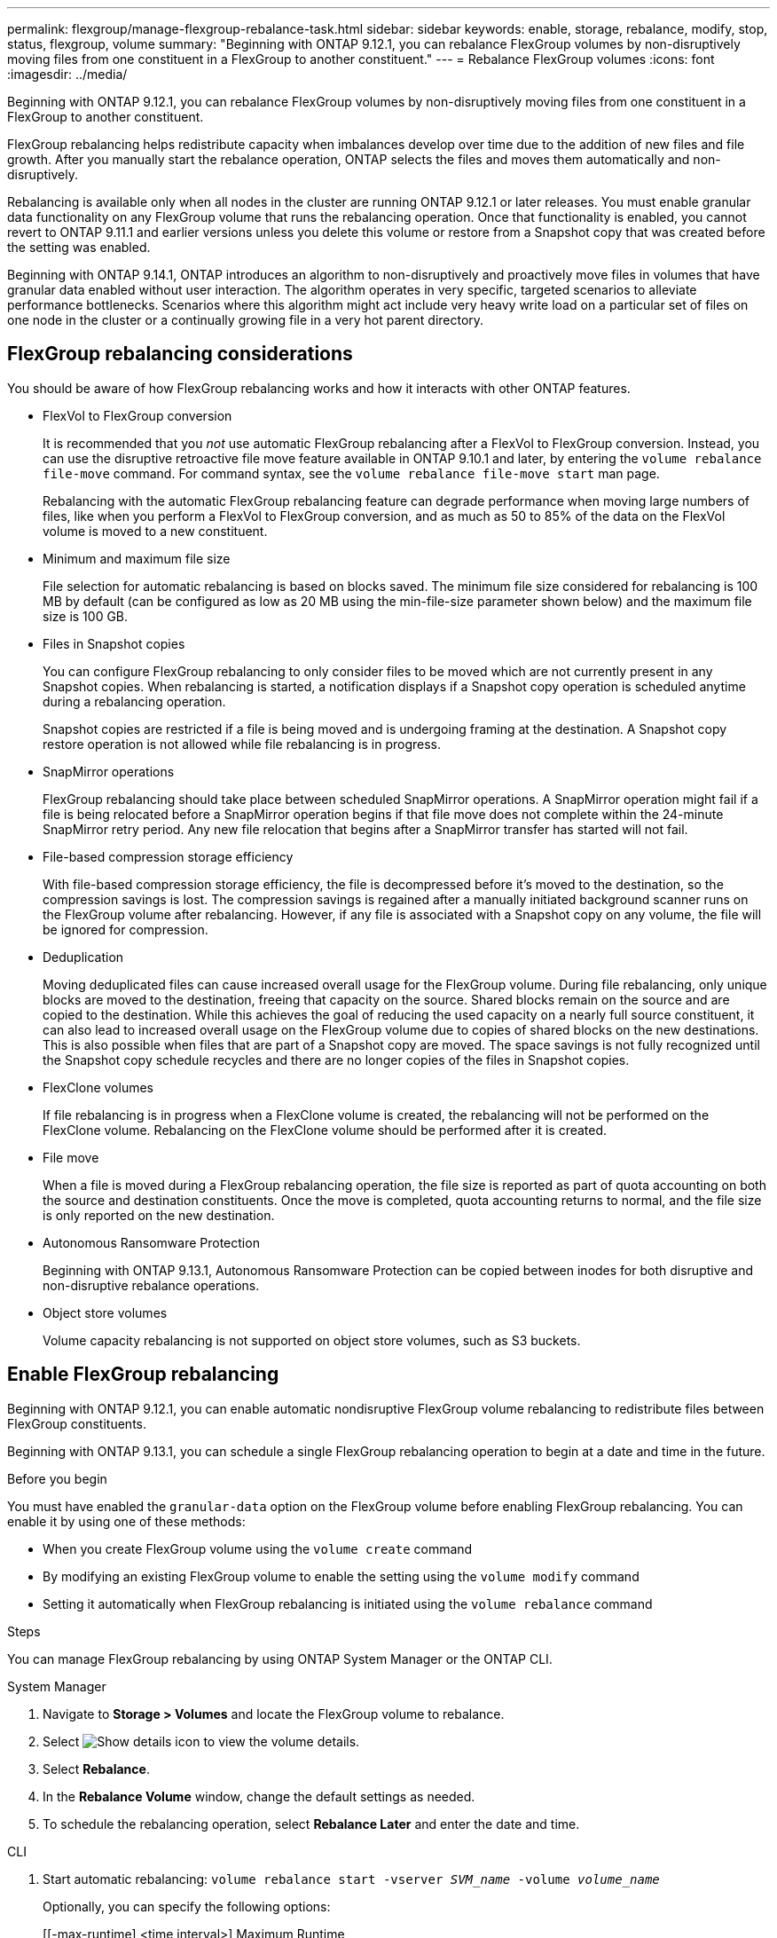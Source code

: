 ---
permalink: flexgroup/manage-flexgroup-rebalance-task.html
sidebar: sidebar
keywords: enable, storage, rebalance, modify, stop, status, flexgroup, volume
summary: "Beginning with ONTAP 9.12.1, you can rebalance FlexGroup volumes by non-disruptively moving files from one constituent in a FlexGroup to another constituent."
---
= Rebalance FlexGroup volumes
:icons: font
:imagesdir: ../media/

[.lead]
Beginning with ONTAP 9.12.1, you can rebalance FlexGroup volumes by non-disruptively moving files from one constituent in a FlexGroup to another constituent. 

FlexGroup rebalancing helps redistribute capacity when imbalances develop over time due to the addition of new files and file growth. After you manually start the rebalance operation, ONTAP selects the files and moves them automatically and non-disruptively.  
 

Rebalancing is available only when all nodes in the cluster are running ONTAP 9.12.1 or later releases. You must enable granular data functionality on any FlexGroup volume that runs the rebalancing operation.  Once that functionality is enabled, you cannot revert to ONTAP 9.11.1 and earlier versions unless you delete this volume or restore from a Snapshot copy that was created before the setting was enabled.

Beginning with ONTAP 9.14.1, ONTAP introduces an algorithm to non-disruptively and proactively move files in volumes that have granular data enabled without user interaction. The algorithm operates in very specific, targeted scenarios to alleviate performance bottlenecks.  Scenarios where this algorithm might act include very heavy write load on a particular set of files on one node in the cluster or a continually growing file in a very hot parent directory. 

== FlexGroup rebalancing considerations

You should be aware of how FlexGroup rebalancing works and how it interacts with other ONTAP features.

* FlexVol to FlexGroup conversion
+
It is recommended that you _not_ use automatic FlexGroup rebalancing after a FlexVol to FlexGroup conversion. Instead, you can use the disruptive retroactive file move feature available in ONTAP 9.10.1 and later, by entering the `volume rebalance file-move` command. For command syntax, see the `volume rebalance file-move start` man page.
+
Rebalancing with the automatic FlexGroup rebalancing feature can degrade performance when moving large numbers of files, like when you perform a FlexVol to FlexGroup conversion, and as much as 50 to 85% of the data on the FlexVol volume is moved to a new constituent. 

* Minimum and maximum file size
+
File selection for automatic rebalancing is based on blocks saved.  The minimum file size considered for rebalancing is 100 MB by default (can be configured as low as 20 MB using the min-file-size parameter shown below) and the maximum file size is 100 GB.

* Files in Snapshot copies
+

You can configure FlexGroup rebalancing to only consider files to be moved which are not currently present in any Snapshot copies.  When rebalancing is started, a notification displays if a Snapshot copy operation is scheduled anytime during a rebalancing operation.
+
Snapshot copies are restricted if a file is being moved and is undergoing framing at the destination.  A Snapshot copy restore operation is not allowed while file rebalancing is in progress.

* SnapMirror operations
+
FlexGroup rebalancing should take place between scheduled SnapMirror operations. A SnapMirror operation might fail if a file is being relocated before a SnapMirror operation begins if that file move does not complete within the 24-minute SnapMirror retry period.  Any new file relocation that begins after a SnapMirror transfer has started will not fail.

* File-based compression storage efficiency
+
With file-based compression storage efficiency, the file is decompressed before it’s moved to the destination, so the compression savings is lost. The compression savings is regained after a manually initiated background scanner runs on the FlexGroup volume after rebalancing.  However, if any file is associated with a Snapshot copy on any volume, the file will be ignored for compression.

* Deduplication
+
Moving deduplicated files can cause increased overall usage for the FlexGroup volume. During file rebalancing, only unique blocks are moved to the destination, freeing that capacity on the source.  Shared blocks remain on the source and are copied to the destination.  While this achieves the goal of reducing the used capacity on a nearly full source constituent, it can also lead to increased overall usage on the FlexGroup volume due to copies of shared blocks on the new destinations.  This is also possible when files that are part of a Snapshot copy are moved. The space savings is not fully recognized until the Snapshot copy schedule recycles and there are no longer copies of the files in Snapshot copies.

* FlexClone volumes
+
If file rebalancing is in progress when a FlexClone volume is created, the rebalancing will not be performed on the FlexClone volume. Rebalancing on the FlexClone volume should be performed after it is created.

* File move
+
When a file is moved during a FlexGroup rebalancing operation, the file size is reported as part of quota accounting on both the source and destination constituents.  Once the move is completed, quota accounting returns to normal, and the file size is only reported on the new destination.

* Autonomous Ransomware Protection
+
Beginning with ONTAP 9.13.1, Autonomous Ransomware Protection can be copied between inodes for both disruptive and non-disruptive rebalance operations.

* Object store volumes
+
Volume capacity rebalancing is not supported on object store volumes, such as S3 buckets.


== Enable FlexGroup rebalancing
Beginning with ONTAP 9.12.1, you can enable automatic nondisruptive FlexGroup volume rebalancing to redistribute files between FlexGroup constituents. 

Beginning with ONTAP 9.13.1, you can schedule a single FlexGroup rebalancing operation to begin at a date and time in the future.

.Before you begin
You must have enabled the `granular-data` option on the FlexGroup volume before enabling FlexGroup rebalancing. You can enable it by using one of these methods:

* When you create FlexGroup volume using the `volume create` command
* By modifying an existing FlexGroup volume to enable the setting using the `volume modify` command
* Setting it automatically when FlexGroup rebalancing is initiated using the `volume rebalance` command

.Steps

You can manage FlexGroup rebalancing by using ONTAP System Manager or the ONTAP CLI.

[role="tabbed-block"]
====

.System Manager
--

. Navigate to *Storage > Volumes* and locate the FlexGroup volume to rebalance.
. Select image:icon_dropdown_arrow.gif[Show details icon] to view the volume details.
. Select *Rebalance*.
. In the *Rebalance Volume* window, change the default settings as needed.
. To schedule the rebalancing operation, select *Rebalance Later* and enter the date and time.
--

.CLI
--
. Start automatic rebalancing: `volume rebalance start -vserver _SVM_name_ -volume _volume_name_`
+
Optionally, you can specify the following options:
+
[[-max-runtime] <time interval>]    Maximum Runtime
+
[-max-threshold <percent>]    Maximum Imbalance Threshold per Constituent
+
[-min-threshold <percent>]     Minimum Imbalance Threshold per Constituent
+
[-max-file-moves <integer>]    Maximum Concurrent File Moves per Constituent
+
[-min-file-size {<integer>[KB|MB|GB|TB|PB]}]    Minimum file size
+
[-start-time <mm/dd/yyyy-00:00:00>]    Schedule rebalance start date and time
+
[-exclude-snapshots {true|false}]    Exclude files stuck in Snapshot copies
+
Example: 
+
----
volume rebalance start -vserver vs0 -volume fg1
----

--
====

== Modify FlexGroup rebalance configurations 

You can change a FlexGroup rebalancing configuration to update the imbalance threshold, number of concurrent files moves minimum file size, maximum runtime, and to include or exclude Snapshot copies. Options to modify your FlexGroup rebalancing schedule are available beginning with ONTAP 9.13.1.

[role="tabbed-block"]
====

.System Manager
--
. Navigate to *Storage > Volumes* and locate the FlexGroup volume to rebalance.
. Select image:icon_dropdown_arrow.gif[Show details icon] to view the volume details.
. Select *Rebalance*.
. In the *Rebalance Volume* window, change the default settings as needed.

--

.CLI
--
. Modify automatic rebalancing: `volume rebalance modify -vserver _SVM_name_ -volume _volume_name_`
+
You can specify one or more of the following options:
+
[[-max-runtime] <time interval>]    Maximum Runtime
+
[-max-threshold <percent>]    Maximum Imbalance Threshold per Constituent
+
[-min-threshold <percent>]     Minimum Imbalance Threshold per Constituent
+
[-max-file-moves <integer>]    Maximum Concurrent File Moves per Constituent
+
[-min-file-size {<integer>[KB|MB|GB|TB|PB]}]    Minimum file size
+
[-start-time <mm/dd/yyyy-00:00:00>]    Schedule rebalance start date and time
+
[-exclude-snapshots {true|false}]    Exclude files stuck in Snapshot copies

--
====

== Stop FlexGroup rebalance
After FlexGroup rebalancing is enabled or scheduled, you can stop it at any time.

[role="tabbed-block"]
====

.System Manager
--
. Navigate to *Storage > Volumes* and locate the FlexGroup volume.
. Select image:icon_dropdown_arrow.gif[Show details icon] to view the volume details.
. Select *Stop Rebalance*.
--

.CLI
--
. Stop FlexGroup rebalancing: `volume rebalance stop -vserver _SVM_name_ -volume _volume_name_`
--
====

== View FlexGroup rebalance status
You can display the status about a FlexGroup rebalance operation, the FlexGroup rebalance configuration, the rebalance operation time, and the rebalance instance details.

[role="tabbed-block"]
====

.System Manager
--
. Navigate to *Storage > Volumes* and locate the FlexGroup volume.
. Select image:icon_dropdown_arrow.gif[Show details icon] to view the FlexGroup details.
. *FlexGroup Balance Status* is displayed near the bottom of the details pane. 
. To view information about the last rebalance operation, select *Last Volume Rebalance Status*.


--

.CLI
--
. View the status of a FlexGroup rebalance operation: `volume rebalance show`
+
Example of rebalance state:
+
----
> volume rebalance show
Vserver: vs0
                                                        Target     Imbalance
Volume       State                  Total      Used     Used       Size     %
------------ ------------------ --------- --------- --------- --------- -----
fg1          idle                     4GB   115.3MB         -       8KB    0%
----
+
Example of rebalance configuration details:
+
----
> volume rebalance show -config
Vserver: vs0
                    Max            Threshold         Max          Min          Exclude
Volume              Runtime        Min     Max       File Moves   File Size    Snapshot
---------------     ------------   -----   -----     ----------   ---------    ---------
fg1                 6h0m0s         5%      20%          25          4KB          true
----
+
Example of rebalance time details:
+
----
> volume rebalance show -time
Vserver: vs0
Volume               Start Time                    Runtime        Max Runtime
----------------     -------------------------     -----------    -----------
fg1                  Wed Jul 20 16:06:11 2022      0h1m16s        6h0m0s
----
+
Example of rebalance instance details:
+
----
    > volume rebalance show -instance
    Vserver Name: vs0
    Volume Name: fg1
    Is Constituent: false
    Rebalance State: idle
    Rebalance Notice Messages: -
    Total Size: 4GB
    AFS Used Size: 115.3MB
    Constituent Target Used Size: -
    Imbalance Size: 8KB
    Imbalance Percentage: 0%
    Moved Data Size: -
    Maximum Constituent Imbalance Percentage: 1%
    Rebalance Start Time: Wed Jul 20 16:06:11 2022
    Rebalance Stop Time: -
    Rebalance Runtime: 0h1m32s
    Rebalance Maximum Runtime: 6h0m0s
    Maximum Imbalance Threshold per Constituent: 20%
    Minimum Imbalance Threshold per Constituent: 5%
    Maximum Concurrent File Moves per Constituent: 25
    Minimum File Size: 4KB
    Exclude Files Stuck in Snapshot Copies: true
----
--
====

// 2023-Oct-5, ONTAPDOC-1267
// 2023-Sept-25, ONTAPDOC-1370
// 2023-Sept-21, issue# 1105
// 2023-Sept-5, issue# 1082
// 2023-Mar-29, ONTAPDOC-873
// 2023-Jan-30, issue# 763
// 2022-Oct-7, IE-532